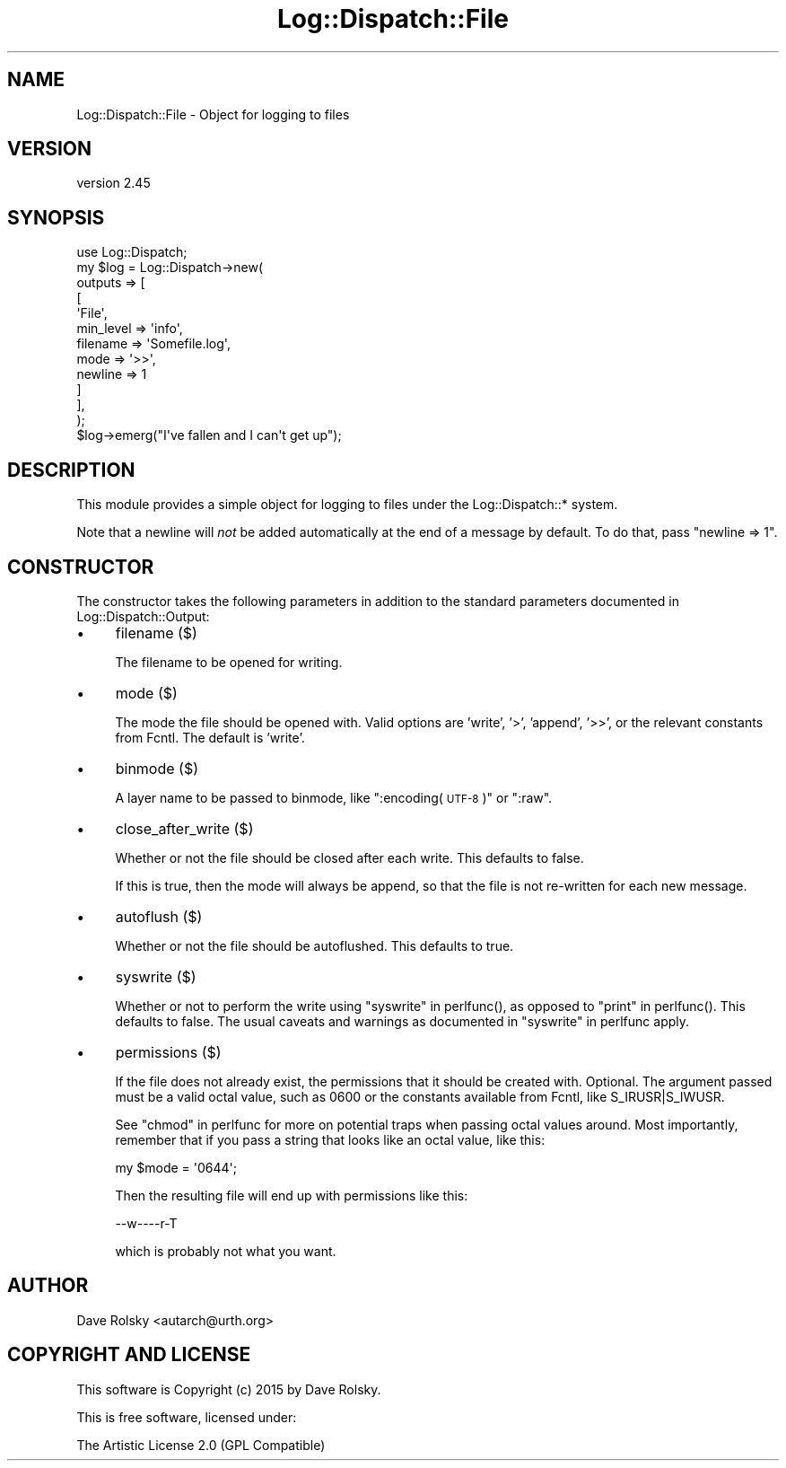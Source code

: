 .\" Automatically generated by Pod::Man 2.28 (Pod::Simple 3.30)
.\"
.\" Standard preamble:
.\" ========================================================================
.de Sp \" Vertical space (when we can't use .PP)
.if t .sp .5v
.if n .sp
..
.de Vb \" Begin verbatim text
.ft CW
.nf
.ne \\$1
..
.de Ve \" End verbatim text
.ft R
.fi
..
.\" Set up some character translations and predefined strings.  \*(-- will
.\" give an unbreakable dash, \*(PI will give pi, \*(L" will give a left
.\" double quote, and \*(R" will give a right double quote.  \*(C+ will
.\" give a nicer C++.  Capital omega is used to do unbreakable dashes and
.\" therefore won't be available.  \*(C` and \*(C' expand to `' in nroff,
.\" nothing in troff, for use with C<>.
.tr \(*W-
.ds C+ C\v'-.1v'\h'-1p'\s-2+\h'-1p'+\s0\v'.1v'\h'-1p'
.ie n \{\
.    ds -- \(*W-
.    ds PI pi
.    if (\n(.H=4u)&(1m=24u) .ds -- \(*W\h'-12u'\(*W\h'-12u'-\" diablo 10 pitch
.    if (\n(.H=4u)&(1m=20u) .ds -- \(*W\h'-12u'\(*W\h'-8u'-\"  diablo 12 pitch
.    ds L" ""
.    ds R" ""
.    ds C` ""
.    ds C' ""
'br\}
.el\{\
.    ds -- \|\(em\|
.    ds PI \(*p
.    ds L" ``
.    ds R" ''
.    ds C`
.    ds C'
'br\}
.\"
.\" Escape single quotes in literal strings from groff's Unicode transform.
.ie \n(.g .ds Aq \(aq
.el       .ds Aq '
.\"
.\" If the F register is turned on, we'll generate index entries on stderr for
.\" titles (.TH), headers (.SH), subsections (.SS), items (.Ip), and index
.\" entries marked with X<> in POD.  Of course, you'll have to process the
.\" output yourself in some meaningful fashion.
.\"
.\" Avoid warning from groff about undefined register 'F'.
.de IX
..
.nr rF 0
.if \n(.g .if rF .nr rF 1
.if (\n(rF:(\n(.g==0)) \{
.    if \nF \{
.        de IX
.        tm Index:\\$1\t\\n%\t"\\$2"
..
.        if !\nF==2 \{
.            nr % 0
.            nr F 2
.        \}
.    \}
.\}
.rr rF
.\" ========================================================================
.\"
.IX Title "Log::Dispatch::File 3"
.TH Log::Dispatch::File 3 "2015-06-14" "perl v5.20.2" "User Contributed Perl Documentation"
.\" For nroff, turn off justification.  Always turn off hyphenation; it makes
.\" way too many mistakes in technical documents.
.if n .ad l
.nh
.SH "NAME"
Log::Dispatch::File \- Object for logging to files
.SH "VERSION"
.IX Header "VERSION"
version 2.45
.SH "SYNOPSIS"
.IX Header "SYNOPSIS"
.Vb 1
\&  use Log::Dispatch;
\&
\&  my $log = Log::Dispatch\->new(
\&      outputs => [
\&          [
\&              \*(AqFile\*(Aq,
\&              min_level => \*(Aqinfo\*(Aq,
\&              filename  => \*(AqSomefile.log\*(Aq,
\&              mode      => \*(Aq>>\*(Aq,
\&              newline   => 1
\&          ]
\&      ],
\&  );
\&
\&  $log\->emerg("I\*(Aqve fallen and I can\*(Aqt get up");
.Ve
.SH "DESCRIPTION"
.IX Header "DESCRIPTION"
This module provides a simple object for logging to files under the
Log::Dispatch::* system.
.PP
Note that a newline will \fInot\fR be added automatically at the end of a message
by default. To do that, pass \f(CW\*(C`newline => 1\*(C'\fR.
.SH "CONSTRUCTOR"
.IX Header "CONSTRUCTOR"
The constructor takes the following parameters in addition to the standard
parameters documented in Log::Dispatch::Output:
.IP "\(bu" 4
filename ($)
.Sp
The filename to be opened for writing.
.IP "\(bu" 4
mode ($)
.Sp
The mode the file should be opened with. Valid options are 'write',
\&'>', 'append', '>>', or the relevant constants from Fcntl. The
default is 'write'.
.IP "\(bu" 4
binmode ($)
.Sp
A layer name to be passed to binmode, like \*(L":encoding(\s-1UTF\-8\s0)\*(R" or \*(L":raw\*(R".
.IP "\(bu" 4
close_after_write ($)
.Sp
Whether or not the file should be closed after each write. This
defaults to false.
.Sp
If this is true, then the mode will always be append, so that the file is not
re-written for each new message.
.IP "\(bu" 4
autoflush ($)
.Sp
Whether or not the file should be autoflushed. This defaults to true.
.IP "\(bu" 4
syswrite ($)
.Sp
Whether or not to perform the write using \*(L"syswrite\*(R" in perlfunc(),
as opposed to \*(L"print\*(R" in perlfunc(). This defaults to false.
The usual caveats and warnings as documented in \*(L"syswrite\*(R" in perlfunc apply.
.IP "\(bu" 4
permissions ($)
.Sp
If the file does not already exist, the permissions that it should
be created with. Optional. The argument passed must be a valid
octal value, such as 0600 or the constants available from Fcntl, like
S_IRUSR|S_IWUSR.
.Sp
See \*(L"chmod\*(R" in perlfunc for more on potential traps when passing octal
values around. Most importantly, remember that if you pass a string
that looks like an octal value, like this:
.Sp
.Vb 1
\& my $mode = \*(Aq0644\*(Aq;
.Ve
.Sp
Then the resulting file will end up with permissions like this:
.Sp
.Vb 1
\& \-\-w\-\-\-\-r\-T
.Ve
.Sp
which is probably not what you want.
.SH "AUTHOR"
.IX Header "AUTHOR"
Dave Rolsky <autarch@urth.org>
.SH "COPYRIGHT AND LICENSE"
.IX Header "COPYRIGHT AND LICENSE"
This software is Copyright (c) 2015 by Dave Rolsky.
.PP
This is free software, licensed under:
.PP
.Vb 1
\&  The Artistic License 2.0 (GPL Compatible)
.Ve
